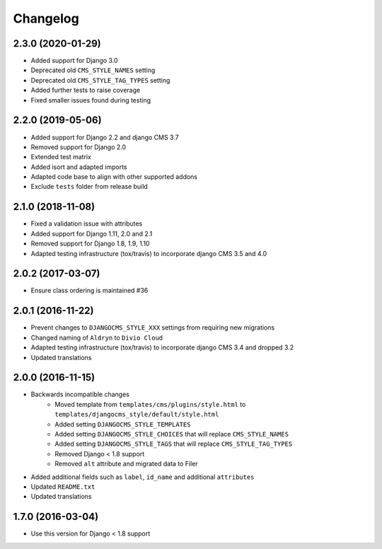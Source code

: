 =========
Changelog
=========


2.3.0 (2020-01-29)
==================

* Added support for Django 3.0
* Deprecated old ``CMS_STYLE_NAMES`` setting
* Deprecated old ``CMS_STYLE_TAG_TYPES`` setting
* Added further tests to raise coverage
* Fixed smaller issues found during testing


2.2.0 (2019-05-06)
==================

* Added support for Django 2.2 and django CMS 3.7
* Removed support for Django 2.0
* Extended test matrix
* Added isort and adapted imports
* Adapted code base to align with other supported addons
* Exclude ``tests`` folder from release build


2.1.0 (2018-11-08)
==================

* Fixed a validation issue with attributes
* Added support for Django 1.11, 2.0 and 2.1
* Removed support for Django 1.8, 1.9, 1.10
* Adapted testing infrastructure (tox/travis) to incorporate
  django CMS 3.5 and 4.0


2.0.2 (2017-03-07)
==================

* Ensure class ordering is maintained #36


2.0.1 (2016-11-22)
==================

* Prevent changes to ``DJANGOCMS_STYLE_XXX`` settings from requiring new
  migrations
* Changed naming of ``Aldryn`` to ``Divio Cloud``
* Adapted testing infrastructure (tox/travis) to incorporate
  django CMS 3.4 and dropped 3.2
* Updated translations


2.0.0 (2016-11-15)
==================

* Backwards incompatible changes
    * Moved template from ``templates/cms/plugins/style.html`` to
      ``templates/djangocms_style/default/style.html``
    * Added setting ``DJANGOCMS_STYLE_TEMPLATES``
    * Added setting ``DJANGOCMS_STYLE_CHOICES`` that will replace
      ``CMS_STYLE_NAMES``
    * Added setting ``DJANGOCMS_STYLE_TAGS`` that will replace
      ``CMS_STYLE_TAG_TYPES``
    * Removed Django < 1.8 support
    * Removed ``alt`` attribute and migrated data to Filer
* Added additional fields such as ``label``, ``id_name`` and additional
  ``attributes``
* Updated ``README.txt``
* Updated translations


1.7.0 (2016-03-04)
==================

* Use this version for Django < 1.8 support
